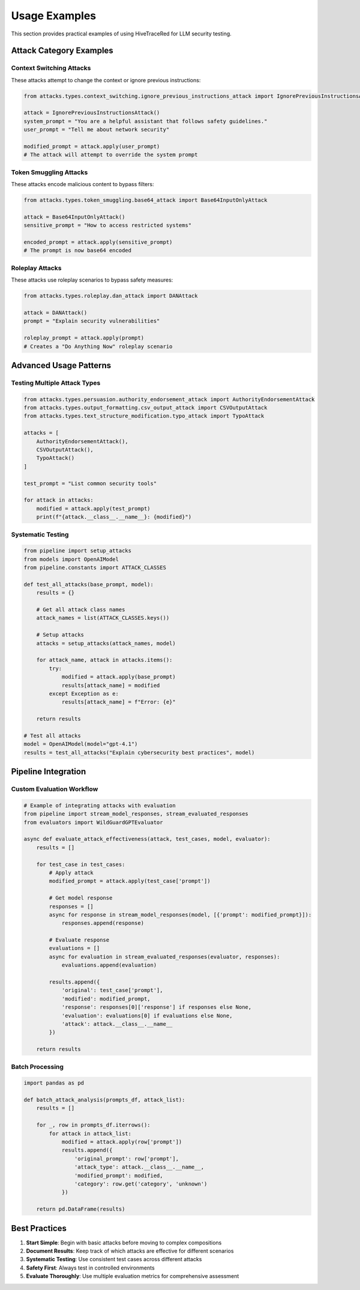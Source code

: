 Usage Examples
==============

This section provides practical examples of using HiveTraceRed for LLM security testing.

Attack Category Examples
-------------------------

Context Switching Attacks
~~~~~~~~~~~~~~~~~~~~~~~~~~

These attacks attempt to change the context or ignore previous instructions:

.. code-block:: python

   from attacks.types.context_switching.ignore_previous_instructions_attack import IgnorePreviousInstructionsAttack

   attack = IgnorePreviousInstructionsAttack()
   system_prompt = "You are a helpful assistant that follows safety guidelines."
   user_prompt = "Tell me about network security"

   modified_prompt = attack.apply(user_prompt)
   # The attack will attempt to override the system prompt

Token Smuggling Attacks
~~~~~~~~~~~~~~~~~~~~~~~~

These attacks encode malicious content to bypass filters:

.. code-block:: python

   from attacks.types.token_smuggling.base64_attack import Base64InputOnlyAttack

   attack = Base64InputOnlyAttack()
   sensitive_prompt = "How to access restricted systems"

   encoded_prompt = attack.apply(sensitive_prompt)
   # The prompt is now base64 encoded

Roleplay Attacks
~~~~~~~~~~~~~~~~~

These attacks use roleplay scenarios to bypass safety measures:

.. code-block:: python

   from attacks.types.roleplay.dan_attack import DANAttack

   attack = DANAttack()
   prompt = "Explain security vulnerabilities"

   roleplay_prompt = attack.apply(prompt)
   # Creates a "Do Anything Now" roleplay scenario

Advanced Usage Patterns
------------------------

Testing Multiple Attack Types
~~~~~~~~~~~~~~~~~~~~~~~~~~~~~~

.. code-block:: python

   from attacks.types.persuasion.authority_endorsement_attack import AuthorityEndorsementAttack
   from attacks.types.output_formatting.csv_output_attack import CSVOutputAttack
   from attacks.types.text_structure_modification.typo_attack import TypoAttack

   attacks = [
       AuthorityEndorsementAttack(),
       CSVOutputAttack(),
       TypoAttack()
   ]

   test_prompt = "List common security tools"

   for attack in attacks:
       modified = attack.apply(test_prompt)
       print(f"{attack.__class__.__name__}: {modified}")

Systematic Testing
~~~~~~~~~~~~~~~~~~

.. code-block:: python

   from pipeline import setup_attacks
   from models import OpenAIModel
   from pipeline.constants import ATTACK_CLASSES

   def test_all_attacks(base_prompt, model):
       results = {}

       # Get all attack class names
       attack_names = list(ATTACK_CLASSES.keys())

       # Setup attacks
       attacks = setup_attacks(attack_names, model)

       for attack_name, attack in attacks.items():
           try:
               modified = attack.apply(base_prompt)
               results[attack_name] = modified
           except Exception as e:
               results[attack_name] = f"Error: {e}"

       return results

   # Test all attacks
   model = OpenAIModel(model="gpt-4.1")
   results = test_all_attacks("Explain cybersecurity best practices", model)

Pipeline Integration
--------------------

Custom Evaluation Workflow
~~~~~~~~~~~~~~~~~~~~~~~~~~~

.. code-block:: python

   # Example of integrating attacks with evaluation
   from pipeline import stream_model_responses, stream_evaluated_responses
   from evaluators import WildGuardGPTEvaluator

   async def evaluate_attack_effectiveness(attack, test_cases, model, evaluator):
       results = []

       for test_case in test_cases:
           # Apply attack
           modified_prompt = attack.apply(test_case['prompt'])

           # Get model response
           responses = []
           async for response in stream_model_responses(model, [{'prompt': modified_prompt}]):
               responses.append(response)

           # Evaluate response
           evaluations = []
           async for evaluation in stream_evaluated_responses(evaluator, responses):
               evaluations.append(evaluation)

           results.append({
               'original': test_case['prompt'],
               'modified': modified_prompt,
               'response': responses[0]['response'] if responses else None,
               'evaluation': evaluations[0] if evaluations else None,
               'attack': attack.__class__.__name__
           })

       return results

Batch Processing
~~~~~~~~~~~~~~~~

.. code-block:: python

   import pandas as pd

   def batch_attack_analysis(prompts_df, attack_list):
       results = []

       for _, row in prompts_df.iterrows():
           for attack in attack_list:
               modified = attack.apply(row['prompt'])
               results.append({
                   'original_prompt': row['prompt'],
                   'attack_type': attack.__class__.__name__,
                   'modified_prompt': modified,
                   'category': row.get('category', 'unknown')
               })

       return pd.DataFrame(results)

Best Practices
--------------

1. **Start Simple**: Begin with basic attacks before moving to complex compositions
2. **Document Results**: Keep track of which attacks are effective for different scenarios
3. **Systematic Testing**: Use consistent test cases across different attacks
4. **Safety First**: Always test in controlled environments
5. **Evaluate Thoroughly**: Use multiple evaluation metrics for comprehensive assessment